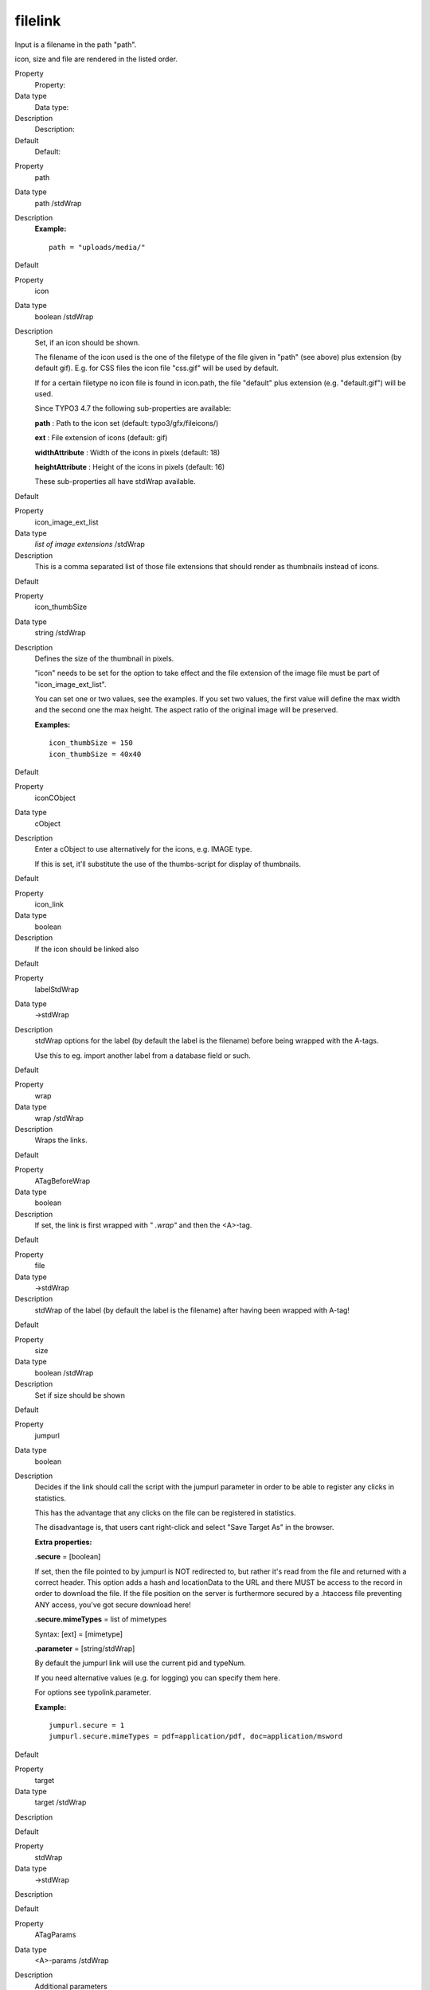 ﻿

.. ==================================================
.. FOR YOUR INFORMATION
.. --------------------------------------------------
.. -*- coding: utf-8 -*- with BOM.

.. ==================================================
.. DEFINE SOME TEXTROLES
.. --------------------------------------------------
.. role::   underline
.. role::   typoscript(code)
.. role::   ts(typoscript)
   :class:  typoscript
.. role::   php(code)


filelink
^^^^^^^^

Input is a filename in the path "path".

icon, size and file are rendered in the listed order.

.. ### BEGIN~OF~TABLE ###

.. container:: table-row

   Property
         Property:
   
   Data type
         Data type:
   
   Description
         Description:
   
   Default
         Default:


.. container:: table-row

   Property
         path
   
   Data type
         path /stdWrap
   
   Description
         **Example:**
         
         ::
         
            path = "uploads/media/"
   
   Default


.. container:: table-row

   Property
         icon
   
   Data type
         boolean /stdWrap
   
   Description
         Set, if an icon should be shown.
         
         The filename of the icon used is the one of the filetype of the file
         given in "path" (see above) plus extension (by default gif). E.g. for
         CSS files the icon file "css.gif" will be used by default.
         
         If for a certain filetype no icon file is found in icon.path, the file
         "default" plus extension (e.g. "default.gif") will be used.
         
         Since TYPO3 4.7 the following sub-properties are available:
         
         **path** : Path to the icon set (default:
         typo3/gfx/fileicons/)
         
         **ext** : File extension of icons (default: gif)
         
         **widthAttribute** : Width of the icons in pixels (default: 18)
         
         **heightAttribute** : Height of the icons in pixels (default: 16)
         
         These sub-properties all have stdWrap available.
   
   Default


.. container:: table-row

   Property
         icon\_image\_ext\_list
   
   Data type
         *list of image extensions* /stdWrap
   
   Description
         This is a comma separated list of those file extensions that should
         render as thumbnails instead of icons.
   
   Default


.. container:: table-row

   Property
         icon\_thumbSize
   
   Data type
         string /stdWrap
   
   Description
         Defines the size of the thumbnail in pixels.
         
         "icon" needs to be set for the option to take effect and the file
         extension of the image file must be part of "icon\_image\_ext\_list".
         
         You can set one or two values, see the examples. If you set two
         values, the first value will define the max width and the second one
         the max height. The aspect ratio of the original image will be
         preserved.
         
         **Examples:**
         
         ::
         
            icon_thumbSize = 150
            icon_thumbSize = 40x40
   
   Default


.. container:: table-row

   Property
         iconCObject
   
   Data type
         cObject
   
   Description
         Enter a cObject to use alternatively for the icons, e.g. IMAGE type.
         
         If this is set, it'll substitute the use of the thumbs-script for
         display of thumbnails.
   
   Default


.. container:: table-row

   Property
         icon\_link
   
   Data type
         boolean
   
   Description
         If the icon should be linked also
   
   Default


.. container:: table-row

   Property
         labelStdWrap
   
   Data type
         ->stdWrap
   
   Description
         stdWrap options for the label (by default the label is the filename)
         before being wrapped with the A-tags.
         
         Use this to eg. import another label from a database field or such.
   
   Default


.. container:: table-row

   Property
         wrap
   
   Data type
         wrap /stdWrap
   
   Description
         Wraps the links.
   
   Default


.. container:: table-row

   Property
         ATagBeforeWrap
   
   Data type
         boolean
   
   Description
         If set, the link is first wrapped with " *.wrap"* and then the
         <A>-tag.
   
   Default


.. container:: table-row

   Property
         file
   
   Data type
         ->stdWrap
   
   Description
         stdWrap of the label (by default the label is the filename) after
         having been wrapped with A-tag!
   
   Default


.. container:: table-row

   Property
         size
   
   Data type
         boolean /stdWrap
   
   Description
         Set if size should be shown
   
   Default


.. container:: table-row

   Property
         jumpurl
   
   Data type
         boolean
   
   Description
         Decides if the link should call the script with the jumpurl parameter
         in order to be able to register any clicks in statistics.

         This has the advantage that any clicks on the file can be registered
         in statistics.
         
         The disadvantage is, that users cant right-click and select "Save
         Target As" in the browser.
         
         **Extra properties:**
         
         **.secure** = [boolean]
         
         If set, then the file pointed to by jumpurl is NOT redirected to, but
         rather it's read from the file and returned with a correct header.
         This option adds a hash and locationData to the URL and there MUST be
         access to the record in order to download the file. If the file
         position on the server is furthermore secured by a .htaccess file
         preventing ANY access, you've got secure download here!
         
         **.secure.mimeTypes** = list of mimetypes
         
         Syntax: [ext] = [mimetype]
         
         **.parameter** = [string/stdWrap]
         
         By default the jumpurl link will use the current pid and typeNum.
         
         If you need alternative values (e.g. for logging) you can specify them
         here.
         
         For options see typolink.parameter.
         
         **Example:**
         
         ::
         
            jumpurl.secure = 1
            jumpurl.secure.mimeTypes = pdf=application/pdf, doc=application/msword
   
   Default


.. container:: table-row

   Property
         target
   
   Data type
         target /stdWrap
   
   Description
   
   
   Default


.. container:: table-row

   Property
         stdWrap
   
   Data type
         ->stdWrap
   
   Description
   
   
   Default


.. container:: table-row

   Property
         ATagParams
   
   Data type
         <A>-params /stdWrap
   
   Description
         Additional parameters
         
         **Example:**
         
         class="board"
   
   Default


.. container:: table-row

   Property
         removePrependedNumbers
   
   Data type
         boolean
   
   Description
         if set, any 2-digit prepended numbers ("eg \_23") in the filename is
         removed.
   
   Default


.. container:: table-row

   Property
         altText
         
         titleText
   
   Data type
         string /stdWrap
   
   Description
         For icons (image made with "iconCObject" must have their own
         properties)
         
         If no alttext is specified, it will use an empty alttext
   
   Default


.. container:: table-row

   Property
         emptyTitleHandling
   
   Data type
         string /stdWrap
   
   Description
         Value can be "keepEmpty" to preserve an empty title attribute, or
         "useAlt" to use the alt attribute instead.
   
   Default
         useAlt


.. container:: table-row

   Property
         longdescURL
   
   Data type
         string /stdWrap
   
   Description
         For icons (image made with "iconCObject" must have their own
         properties)
         
         "longdesc" attribute (URL pointing to document with extensive details
         about image).
   
   Default


.. ###### END~OF~TABLE ######

[tsref:->filelink]


((generated))
"""""""""""""

Example:
~~~~~~~~

::

       1.filelink {
         path = uploads/media/
         icon = 1
         icon.wrap = <td> | </td>
         size = 1
         size.wrap = <td> | </td>
         file.fontTag = {$styles.content.uploads.wrap}
         file.wrap = <td> | </td>
         jumpurl = 1
         target = _blank
         stdWrap = <tr> | </tr>
       }

